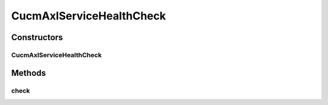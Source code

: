 .. java:import:: com.cisco.axl.api._8 GetOSVersionReq

.. java:import:: com.cisco.axl.api._8 GetOSVersionRes

.. java:import:: com.cisco.axlapiservice AXLPort

.. java:import:: com.yammer.metrics.core HealthCheck

CucmAxlServiceHealthCheck
=========================

.. java:package:: uk.ac.ox.it.cha.health
   :noindex:

.. java:type:: public class CucmAxlServiceHealthCheck extends HealthCheck

   Health check to CUCM AXL Service

   :author: martinfilliau

Constructors
------------
CucmAxlServiceHealthCheck
^^^^^^^^^^^^^^^^^^^^^^^^^

.. java:constructor:: public CucmAxlServiceHealthCheck(AXLPort service)
   :outertype: CucmAxlServiceHealthCheck

Methods
-------
check
^^^^^

.. java:method:: @Override protected Result check() throws Exception
   :outertype: CucmAxlServiceHealthCheck

   Make a query to get the OS version

   :return: healthy if there was no exception else unhealthy

